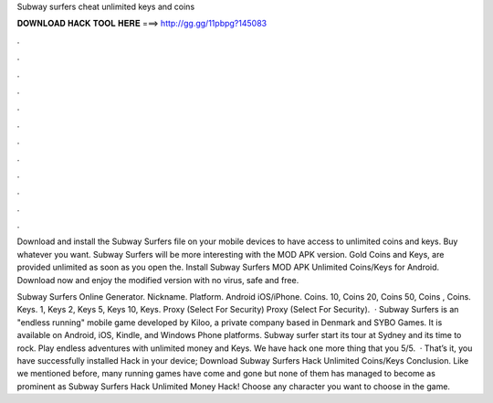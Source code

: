 Subway surfers cheat unlimited keys and coins



𝐃𝐎𝐖𝐍𝐋𝐎𝐀𝐃 𝐇𝐀𝐂𝐊 𝐓𝐎𝐎𝐋 𝐇𝐄𝐑𝐄 ===> http://gg.gg/11pbpg?145083



.



.



.



.



.



.



.



.



.



.



.



.

Download and install the Subway Surfers file on your mobile devices to have access to unlimited coins and keys. Buy whatever you want. Subway Surfers will be more interesting with the MOD APK version. Gold Coins and Keys, are provided unlimited as soon as you open the. Install Subway Surfers MOD APK Unlimited Coins/Keys for Android. Download now and enjoy the modified version with no virus, safe and free.

Subway Surfers Online Generator. Nickname. Platform. Android iOS/iPhone. Coins. 10, Coins 20, Coins 50, Coins , Coins. Keys. 1, Keys 2, Keys 5, Keys 10, Keys. Proxy (Select For Security) Proxy (Select For Security).  · Subway Surfers is an "endless running" mobile game developed by Kiloo, a private company based in Denmark and SYBO Games. It is available on Android, iOS, Kindle, and Windows Phone platforms. Subway surfer start its tour at Sydney and its time to rock. Play endless adventures with unlimited money and Keys. We have hack one more thing that you 5/5.  · That’s it, you have successfully installed Hack in your device; Download Subway Surfers Hack Unlimited Coins/Keys Conclusion. Like we mentioned before, many running games have come and gone but none of them has managed to become as prominent as Subway Surfers Hack Unlimited Money Hack! Choose any character you want to choose in the game.
